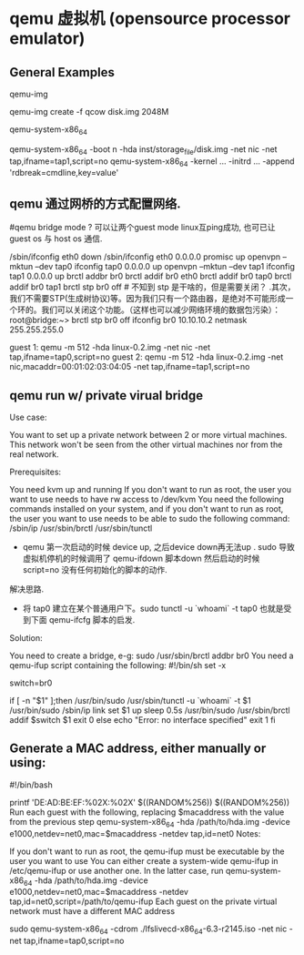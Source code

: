 * qemu 虚拟机 (opensource processor emulator)
  :PROPERTIES:
  :ID:       c76c2a36-a3c7-4e73-aac0-ec6c1ff569b7
  :END:

** General Examples

qemu-img
	
   qemu-img create -f qcow disk.img 2048M

qemu-system-x86_64

   qemu-system-x86_64 -boot n  -hda inst/storage_file/disk.img     -net nic -net tap,ifname=tap1,script=no 
   qemu-system-x86_64 -kernel ... -initrd ...  -append 'rdbreak=cmdline,key=value'


** qemu 通过网桥的方式配置网络.

#qemu bridge mode ? 可以让两个guest mode linux互ping成功, 也可已让 guest os 与 host os 通信.
# 主要原理: 宿主机上 需要建立一个 tap 设备(2层设备) 然后建立 br0 网桥，将 tap0 eth0 tapn 等
# 网络设备封装到 br0 中， 注意. 要关闭 br0 上的stp.
/sbin/ifconfig eth0 down
/sbin/ifconfig eth0 0.0.0.0 promisc up
openvpn --mktun --dev tap0
ifconfig tap0 0.0.0.0 up
openvpn --mktun --dev tap1
ifconfig tap1 0.0.0.0 up
brctl addbr br0
brctl addif br0 eth0
brctl addif br0 tap0
brctl addif br0 tap1
brctl stp br0 off    # 不知到 stp 是干啥的，但是需要关闭？
.其次，我们不需要STP(生成树协议)等。因为我们只有一个路由器，是绝对不可能形成一个环的。我们可以关闭这个功能。（这样也可以减少网络环境的数据包污染）：
root@bridge:~> brctl stp br0 off
ifconfig br0 10.10.10.2 netmask 255.255.255.0

guest 1:
qemu -m 512 -hda linux-0.2.img -net nic -net tap,ifname=tap0,script=no
guest 2:
qemu -m 512 -hda linux-0.2.img -net nic,macaddr=00:01:02:03:04:05 -net tap,ifname=tap1,script=no


** qemu run w/ private virual bridge

Use case:

You want to set up a private network between 2 or more virtual machines. This network won't be 
seen from the other virtual machines nor from the real network.

Prerequisites:

You need kvm up and running
If you don't want to run as root, the user you want to use needs to have rw access to /dev/kvm
You need the following commands installed on your system, and if you don't want to run as root,
the user you want to use needs to be able to sudo the following command:
/sbin/ip
/usr/sbin/brctl
/usr/sbin/tunctl

- qemu 第一次启动的时候 device up, 之后device down再无法up .  
  sudo 导致虚拟机停机的时候调用了 qemu-ifdown 脚本down 然后启动的时候 script=no 没有任何初始化的脚本的动作.
解决思路.
    * 将 tap0 建立在某个普通用户下。sudo tunctl -u `whoami` -t tap0 也就是受到下面 qemu-ifcfg 脚本的启发.

Solution:

You need to create a bridge, e-g:
sudo /usr/sbin/brctl addbr br0
You need a qemu-ifup script containing the following:
#!/bin/sh
set -x

switch=br0

if [ -n "$1" ];then
        /usr/bin/sudo /usr/sbin/tunctl -u `whoami` -t $1
        /usr/bin/sudo /sbin/ip link set $1 up
        sleep 0.5s
        /usr/bin/sudo /usr/sbin/brctl addif $switch $1
        exit 0
else
        echo "Error: no interface specified"
        exit 1
fi


** Generate a MAC address, either manually or using:

#!/bin/bash
# 随机生成 mac 地址 ,generate a random mac address for the qemu nic
printf 'DE:AD:BE:EF:%02X:%02X\n' $((RANDOM%256)) $((RANDOM%256))
Run each guest with the following, replacing $macaddress with the value from the previous step
qemu-system-x86_64 -hda /path/to/hda.img -device e1000,netdev=net0,mac=$macaddress -netdev tap,id=net0
Notes:

If you don't want to run as root, the qemu-ifup must be executable by the user you want to use
You can either create a system-wide qemu-ifup in /etc/qemu-ifup or use another one. In the latter case, run
qemu-system-x86_64 -hda /path/to/hda.img -device e1000,netdev=net0,mac=$macaddress -netdev tap,id=net0,script=/path/to/qemu-ifup
Each guest on the private virtual network must have a different MAC address


# lfslivecd 的启动命令，注意需要  sudo 才能访问到 tap0.
sudo qemu-system-x86_64 -cdrom ./lfslivecd-x86_64-6.3-r2145.iso  -net nic -net tap,ifname=tap0,script=no
